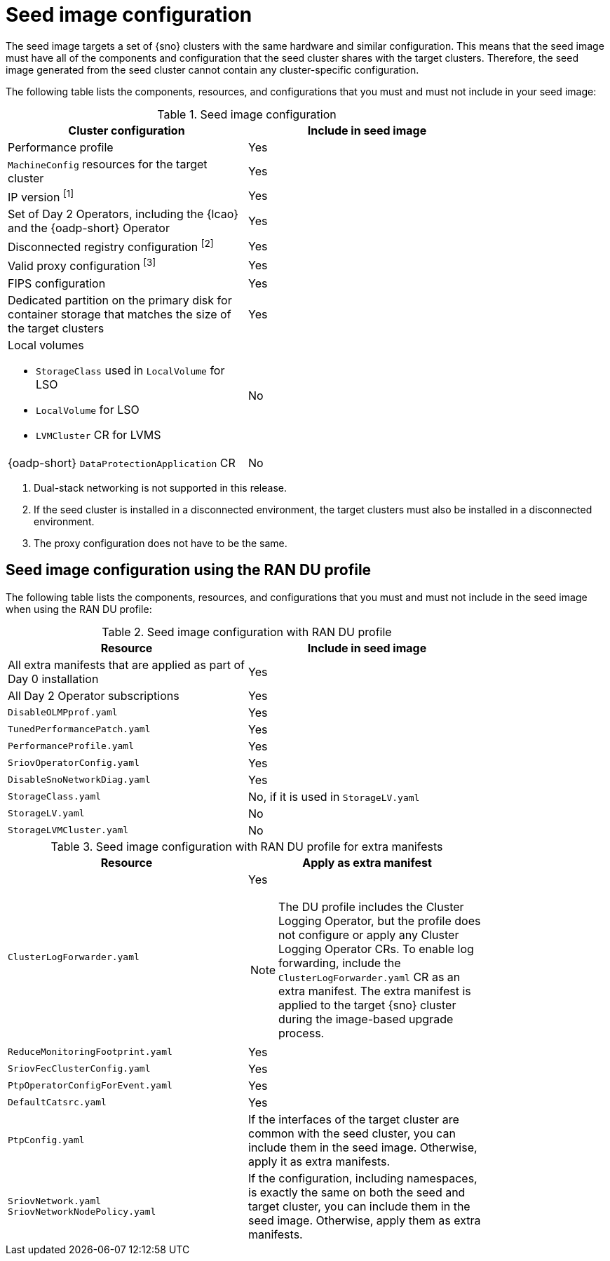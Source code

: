 // Module included in the following assemblies:
// * edge_computing/image-based-upgrade/cnf-preparing-for-image-based-upgrade.adoc

:_mod-docs-content-type: PROCEDURE
[id="cnf-image-based-upgrade-seed-image-config_{context}"]
= Seed image configuration

The seed image targets a set of {sno} clusters with the same hardware and similar configuration.
This means that the seed image must have all of the components and configuration that the seed cluster shares with the target clusters.
Therefore, the seed image generated from the seed cluster cannot contain any cluster-specific configuration.

The following table lists the components, resources, and configurations that you must and must not include in your seed image:

.Seed image configuration
[cols=2*, width="80%", options="header"]
|====
|Cluster configuration
|Include in seed image

|Performance profile
|Yes

|`MachineConfig` resources for the target cluster
|Yes

|IP version ^[1]^
|Yes

|Set of Day 2 Operators, including the {lcao} and the {oadp-short} Operator
|Yes

|Disconnected registry configuration ^[2]^
|Yes

|Valid proxy configuration ^[3]^
|Yes

|FIPS configuration
|Yes

|Dedicated partition on the primary disk for container storage that matches the size of the target clusters
|Yes

a|Local volumes

* `StorageClass` used in `LocalVolume` for LSO
* `LocalVolume` for LSO
* `LVMCluster` CR for LVMS
|No

|{oadp-short} `DataProtectionApplication` CR
|No
|====
. Dual-stack networking is not supported in this release.
. If the seed cluster is installed in a disconnected environment, the target clusters must also be installed in a disconnected environment.
. The proxy configuration does not have to be the same.

[id="ztp-image-based-upgrade-seed-image-config-ran_{context}"]
== Seed image configuration using the RAN DU profile

The following table lists the components, resources, and configurations that you must and must not include in the seed image when using the RAN DU profile:

.Seed image configuration with RAN DU profile
[cols=2*, width="80%", options="header"]
|====
|Resource
|Include in seed image

|All extra manifests that are applied as part of Day 0 installation
|Yes

|All Day 2 Operator subscriptions
|Yes

|`DisableOLMPprof.yaml`
|Yes

|`TunedPerformancePatch.yaml`
|Yes

|`PerformanceProfile.yaml`
|Yes

|`SriovOperatorConfig.yaml`
|Yes

|`DisableSnoNetworkDiag.yaml`
|Yes

|`StorageClass.yaml`
|No, if it is used in `StorageLV.yaml`

|`StorageLV.yaml`
|No

|`StorageLVMCluster.yaml`
|No
|====

.Seed image configuration with RAN DU profile for extra manifests
[cols=2*, width="80%", options="header"]
|====
|Resource
|Apply as extra manifest

a|`ClusterLogForwarder.yaml`
a|Yes

[NOTE]
====
The DU profile includes the Cluster Logging Operator, but the profile does not configure or apply any Cluster Logging Operator CRs. To enable log forwarding, include the `ClusterLogForwarder.yaml` CR as an extra manifest. The extra manifest is applied to the target {sno} cluster during the image-based upgrade process.
====

|`ReduceMonitoringFootprint.yaml`
|Yes

|`SriovFecClusterConfig.yaml`
|Yes

|`PtpOperatorConfigForEvent.yaml`
|Yes

|`DefaultCatsrc.yaml`
|Yes

|`PtpConfig.yaml`
|If the interfaces of the target cluster are common with the seed cluster, you can include them in the seed image. Otherwise, apply it as extra manifests.

a|`SriovNetwork.yaml`
`SriovNetworkNodePolicy.yaml`
|If the configuration, including namespaces, is exactly the same on both the seed and target cluster, you can include them in the seed image. Otherwise, apply them as extra manifests.
|====
